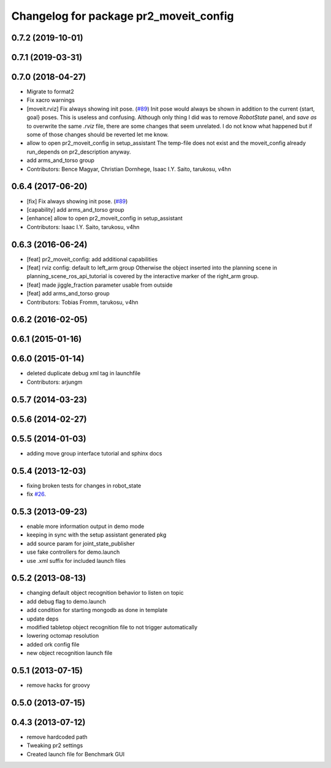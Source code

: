 ^^^^^^^^^^^^^^^^^^^^^^^^^^^^^^^^^^^^^^^
Changelog for package pr2_moveit_config
^^^^^^^^^^^^^^^^^^^^^^^^^^^^^^^^^^^^^^^

0.7.2 (2019-10-01)
------------------

0.7.1 (2019-03-31)
------------------

0.7.0 (2018-04-27)
------------------
* Migrate to format2
* Fix xacro warnings
* [moveit.rviz] Fix always showing init pose. (`#89 <https://github.com/ros-planning/moveit_pr2/issues/89>`_)
  Init pose would always be shown in addition to the current {start, goal} poses. This is useless and confusing.
  Although only thing I did was to remove `RobotState` panel, and `save as` to overwrite the same `.rviz` file, there are some changes that seem unrelated. I do not know what happened but if some of those changes should be reverted let me know.
* allow to open pr2_moveit_config in setup_assistant
  The temp-file does not exist and the moveit_config
  already run_depends on pr2_description anyway.
* add arms_and_torso group
* Contributors: Bence Magyar, Christian Dornhege, Isaac I.Y. Saito, tarukosu, v4hn

0.6.4 (2017-06-20)
------------------
* [fix] Fix always showing init pose. (`#89 <https://github.com/ros-planning/moveit_pr2/issues/89>`_)
* [capability] add arms_and_torso group
* [enhance] allow to open pr2_moveit_config in setup_assistant
* Contributors: Isaac I.Y. Saito, tarukosu, v4hn

0.6.3 (2016-06-24)
------------------
* [feat] pr2_moveit_config: add additional capabilities
* [feat] rviz config: default to left_arm group
  Otherwise the object inserted into the planning scene
  in planning_scene_ros_api_tutorial is covered by
  the interactive marker of the right_arm group.
* [feat] made jiggle_fraction parameter usable from outside
* [feat] add arms_and_torso group
* Contributors: Tobias Fromm, tarukosu, v4hn

0.6.2 (2016-02-05)
------------------

0.6.1 (2015-01-16)
------------------

0.6.0 (2015-01-14)
------------------
* deleted duplicate debug xml tag in launchfile
* Contributors: arjungm

0.5.7 (2014-03-23)
------------------

0.5.6 (2014-02-27)
------------------

0.5.5 (2014-01-03)
------------------
* adding move group interface tutorial and sphinx docs

0.5.4 (2013-12-03)
------------------
* fixing broken tests for changes in robot_state
* fix `#26 <https://github.com/ros-planning/moveit_pr2/issues/26>`_.

0.5.3 (2013-09-23)
------------------
* enable more information output in demo mode
* keeping in sync with the setup assistant generated pkg
* add source param for joint_state_publisher
* use fake controllers for demo.launch
* use .xml suffix for included launch files

0.5.2 (2013-08-13)
------------------
* changing default object recognition behavior to listen on topic
* add debug flag to demo.launch
* add condition for starting mongodb as done in template
* update deps
* modified tabletop object recognition file to not trigger automatically
* lowering octomap resolution
* added ork config file
* new object recognition launch file

0.5.1 (2013-07-15)
------------------
* remove hacks for groovy

0.5.0 (2013-07-15)
------------------

0.4.3 (2013-07-12)
------------------
* remove hardcoded path
* Tweaking pr2 settings
* Created launch file for Benchmark GUI
